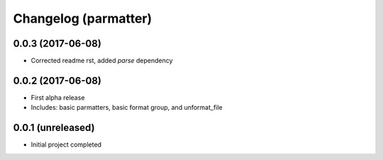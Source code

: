 Changelog (parmatter)
==================

0.0.3 (2017-06-08)
------------------

- Corrected readme rst, added `parse` dependency

0.0.2 (2017-06-08)
------------------

- First alpha release
- Includes: basic parmatters, basic format group, and unformat_file

0.0.1 (unreleased)
------------------

- Initial project completed